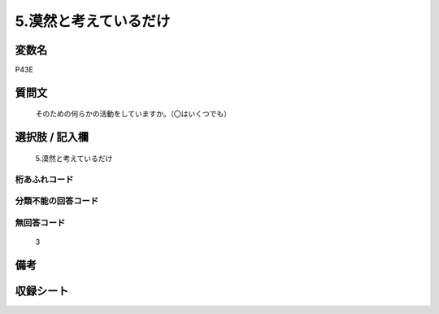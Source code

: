 .. title:: P43E
.. rst-cllass:: item
====================================================================================================
5.漠然と考えているだけ
====================================================================================================

.. rst-class:: varname
変数名
==================

P43E

.. rst-class:: question
質問文
==================


   そのための何らかの活動をしていますか。（〇はいくつでも）



.. rst-class:: answer
選択肢 / 記入欄
======================

  5.漠然と考えているだけ



.. rst-class:: overflow
桁あふれコード
-------------------------------
  


.. rst-class:: not_available
分類不能の回答コード
-------------------------------------
  


.. rst-class:: not_available
無回答コード
-------------------------------------
  3


.. rst-class:: bikou
備考
==================



.. rst-class:: include_sheet
収録シート
=======================================
.. hlist::
   :columns: 3
   
   
   * p1_1
   
   * p5b_1
   
   


.. index:: P43E